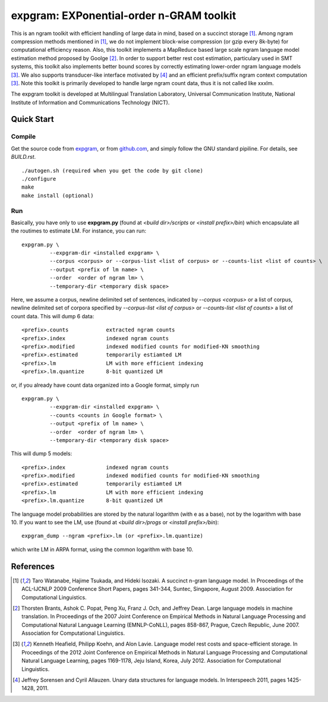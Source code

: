 =========================================
expgram: EXPonential-order n-GRAM toolkit
=========================================

This is an ngram toolkit with efficient handling of large data in
mind, based on a succinct storage [1]_. Among ngram compression
methods mentioned in [1]_, we do not implement block-wise compression
(or gzip every 8k-byte) for computational efficiency reason.  Also,
this toolkit implements a MapReduce based large scale ngram language
model estimation method proposed by Goolge [2]_.
In order to support better rest cost estimation, particulary used in
SMT systems, this toolkit also implements better bound scores
by correctly estimating lower-order ngram language models [3]_.
We also supports transducer-like interface motivated by [4]_ and an
efficient prefix/suffix ngram context computation [3]_.
Note this toolkit is primarily developed to handle large ngram count
data, thus it is not called like xxxlm.

The expgram toolkit is developed at Multilingual Translation
Laboratory, Universal Communication Institute, National Institute of
Information and Communications Technology (NICT).

Quick Start
-----------

Compile
```````
Get the source code from `expgram <http://www2.nict.go.jp/univ-com/multi_trans/expgram>`_,
or from `github.com <http://github.com/tarowatanabe/expgram>`_, and
simply follow the GNU standard pipiline. For details, see `BUILD.rst`.


::

   ./autogen.sh (required when you get the code by git clone)
   ./configure
   make
   make install (optional)

Run
```

Basically, you have only to use **expgram.py** (found at
`<build dir>/scripts` or `<install prefix>/bin`) which encapsulate all
the routimes to estimate LM. For instance, you can run:

::

  expgram.py \
	   --expgram-dir <installed expgram> \
       	   --corpus <corpus> or --corpus-list <list of corpus> or --counts-list <list of counts> \
	   --output <prefix of lm name> \
	   --order  <order of ngram lm> \
	   --temporary-dir <temporary disk space>

Here, we assume a corpus, newline delimited set of sentences,
indicated by `--corpus <corpus>` or a list of corpus, newline
delimited set of corpora specified by `--corpus-list <list of corpus>`
or `--counts-list <list of counts>` a list of count data.
This will dump 6 data:

::

     <prefix>.counts		extracted ngram counts
     <prefix>.index		indexed ngram counts
     <prefix>.modified		indexed modified counts for modified-KN smoothing
     <prefix>.estimated		temporarily estiamted LM
     <prefix>.lm		LM with more efficient indexing
     <prefix>.lm.quantize	8-bit quantized LM

or, if you already have count data organized into a Google format, simply run

::

  expgram.py \
	   --expgram-dir <installed expgram> \
	   --counts <counts in Google format> \
	   --output <prefix of lm name> \
	   --order  <order of ngram lm> \
	   --temporary-dir <temporary disk space>

This will dump 5 models:

::

     <prefix>.index		indexed ngram counts
     <prefix>.modified		indexed modified counts for modified-KN smoothing
     <prefix>.estimated		temporarily estiamted LM
     <prefix>.lm		LM with more efficient indexing
     <prefix>.lm.quantize	8-bit quantized LM

The language model probabilities are stored by the natural logarithm
(with e as a base), not by the logarithm with base 10. If you want to
see the LM, use (found at `<build dir>/progs` or `<install prefix>/bin`):

::

   expgram_dump --ngram <prefix>.lm (or <prefix>.lm.quantize)

which write LM in ARPA format, using the common logarithm with base 10.

References
----------

.. [1]	 Taro Watanabe, Hajime Tsukada, and Hideki Isozaki. A succinct
	 n-gram language model. In Proceedings of the ACL-IJCNLP 2009
	 Conference Short Papers, pages 341-344, Suntec, Singapore,
	 August 2009. Association for Computational Linguistics.

.. [2]	 Thorsten Brants, Ashok C. Popat, Peng Xu, Franz J. Och, and
	 Jeffrey Dean. Large language models in machine
	 translation. In Proceedings of the 2007 Joint Conference on
	 Empirical Methods in Natural Language Processing and
	 Computational Natural Language Learning (EMNLP-CoNLL), pages
	 858-867, Prague, Czech Republic, June 2007. Association for
	 Computational Linguistics.

.. [3]	 Kenneth Heafield, Philipp Koehn, and Alon Lavie. Language
	 model rest costs and space-efficient storage. In Proceedings
	 of the 2012 Joint Conference on Empirical Methods in Natural
	 Language Processing and Computational Natural Language
	 Learning, pages 1169-1178, Jeju Island, Korea,
	 July 2012. Association for Computational Linguistics.

.. [4]	 Jeffrey Sorensen and Cyril Allauzen. Unary data structures
	 for language models. In Interspeech 2011, pages
	 1425-1428, 2011.


